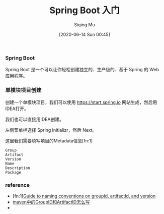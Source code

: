 #+TITLE: Spring Boot 入门
#+AUTHOR: Siqing Mu
#+DATE: [2020-06-14 Sun 00:45]

*** Spring Boot
Spring Boot 是一个可以让你轻松创建独立的、生产级的、基于 Spring 的 Web 应用程序。

*** 单模块项目创建
创建一个单模块项目，我们可以使用 https://start.spring.io 网站生成，然后用IDEA打开。

[[file:./images/spring-initializr.png]]

我们也可以直接用IDEA创建。

[[file:./images/idea-new-project-001.png]]
左侧菜单栏选择 Spring Initializr，然后 Next。

[[file:./images/idea-new-project-002.png]]
这里我们需要填写项目的Metadata信息[fn:1]
#+BEGIN_EXAMPLE
Group
Artifact
Version
Name
Description
Package
#+END_EXAMPLE

[[file:./images/idea-new-project-003.png]]
[[file:./images/idea-new-project-004.png]]
[[file:./images/idea-new-project-005.png]]


*** reference
+ [fn:1][[https://maven.apache.org/guides/mini/guide-naming-conventions.html][Guide to naming conventions on groupId, artifactId, and version]]
+ [[https://blog.csdn.net/zhangxingyu126/article/details/81013315][maven中的GroupID和ArtifactID怎么写]]
+ 
